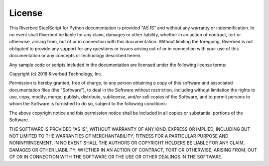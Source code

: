 License
-------

This Riverbed SteelScript for Python documentation is provided "AS
IS" and without any warranty or indemnification.  In no event shall
Riverbed be liable for any claim, damages or other liability,
whether in an action of contract, tort or otherwise, arising from,
out of or in connection with this documentation.  Without limiting
the foregoing, Riverbed is not obligated to provide any support for
any questions or issues arising out of or in connection with your
use of this documentation or any concepts or technology described
herein.

Any sample code or scripts included in the documentation are licensed
under the following license terms:

.. container:: copyright

   Copyright (c) 2018 Riverbed Technology, Inc.

   Permission is hereby granted, free of charge, to any person obtaining
   a copy of this software and associated documentation files (the
   "Software"), to deal in the Software without restriction, including
   without limitation the rights to use, copy, modify, merge, publish,
   distribute, sublicense, and/or sell copies of the Software, and to
   permit persons to whom the Software is furnished to do so, subject to
   the following conditions:

   The above copyright notice and this permission notice shall be
   included in all copies or substantial portions of the Software.

   THE SOFTWARE IS PROVIDED "AS IS", WITHOUT WARRANTY OF ANY KIND,
   EXPRESS OR IMPLIED, INCLUDING BUT NOT LIMITED TO THE WARRANTIES OF
   MERCHANTABILITY, FITNESS FOR A PARTICULAR PURPOSE AND
   NONINFRINGEMENT. IN NO EVENT SHALL THE AUTHORS OR COPYRIGHT HOLDERS BE
   LIABLE FOR ANY CLAIM, DAMAGES OR OTHER LIABILITY, WHETHER IN AN ACTION
   OF CONTRACT, TORT OR OTHERWISE, ARISING FROM, OUT OF OR IN CONNECTION
   WITH THE SOFTWARE OR THE USE OR OTHER DEALINGS IN THE SOFTWARE.
